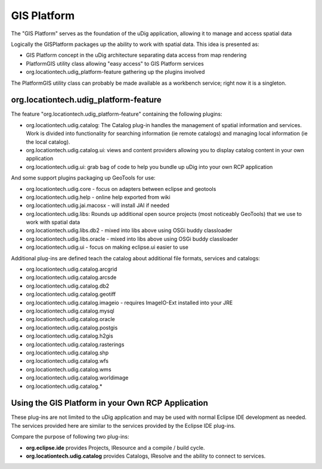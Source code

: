 GIS Platform
~~~~~~~~~~~~

The "GIS Platform" serves as the foundation of the uDig application, allowing it to manage and
access spatial data

Logically the GISPlatform packages up the ability to work with spatial data. This idea is presented
as:

-  GIS Platform concept in the uDig architecture separating data access from map rendering
-  PlatformGIS utility class allowing "easy access" to GIS Platform services
-  org.locationtech.udig\_platform-feature gathering up the plugins involved

The PlatformGIS utility class can probably be made available as a workbench service; right now it is
a singleton.

org.locationtech.udig\_platform-feature
^^^^^^^^^^^^^^^^^^^^^^^^^^^^^^^^^^^^^^^

The feature "org.locationtech.udig\_platform-feature" containing the following plugins:

-  org.locationtech.udig.catalog: The Catalog plug-in handles the management of spatial information
   and services. Work is divided into functionality for searching information (ie remote catalogs)
   and managing local information (ie the local catalog).
-  org.locationtech.udig.catalog.ui: views and content providers allowing you to display catalog
   content in your own application
-  org.locationtech.udig.ui: grab bag of code to help you bundle up uDig into your own RCP
   application

And some support plugins packaging up GeoTools for use:

-  org.locationtech.udig.core - focus on adapters between eclipse and geotools
-  org.locationtech.udig.help - online help exported from wiki
-  org.locationtech.udig.jai.macosx - will install JAI if needed
-  org.locationtech.udig.libs: Rounds up additional open source projects (most noticeably GeoTools)
   that we use to work with spatial data
-  org.locationtech.udig.libs.db2 - mixed into libs above using OSGi buddy classloader
-  org.locationtech.udig.libs.oracle - mixed into libs above using OSGi buddy classloader
-  org.locationtech.udig.ui - focus on making eclipse.ui easier to use

Additional plug-ins are defined teach the catalog about additional file formats, services and
catalogs:

-  org.locationtech.udig.catalog.arcgrid
-  org.locationtech.udig.catalog.arcsde
-  org.locationtech.udig.catalog.db2
-  org.locationtech.udig.catalog.geotiff
-  org.locationtech.udig.catalog.imageio - requires ImageIO-Ext installed into your JRE
-  org.locationtech.udig.catalog.mysql
-  org.locationtech.udig.catalog.oracle
-  org.locationtech.udig.catalog.postgis
-  org.locationtech.udig.catalog.h2gis
-  org.locationtech.udig.catalog.rasterings
-  org.locationtech.udig.catalog.shp
-  org.locationtech.udig.catalog.wfs
-  org.locationtech.udig.catalog.wms
-  org.locationtech.udig.catalog.worldimage
-  org.locationtech.udig.catalog.\*

Using the GIS Platform in your Own RCP Application
^^^^^^^^^^^^^^^^^^^^^^^^^^^^^^^^^^^^^^^^^^^^^^^^^^

These plug-ins are not limited to the uDig application and may be used with normal Eclipse IDE
development as needed. The services provided here are similar to the services provided by the
Eclipse IDE plug-ins.

Compare the purpose of following two plug-ins:

-  **org.eclipse.ide** provides Projects, IResource and a compile / build cycle.
-  **org.locationtech.udig.catalog** provides Catalogs, IResolve and the ability to connect to
   services.

